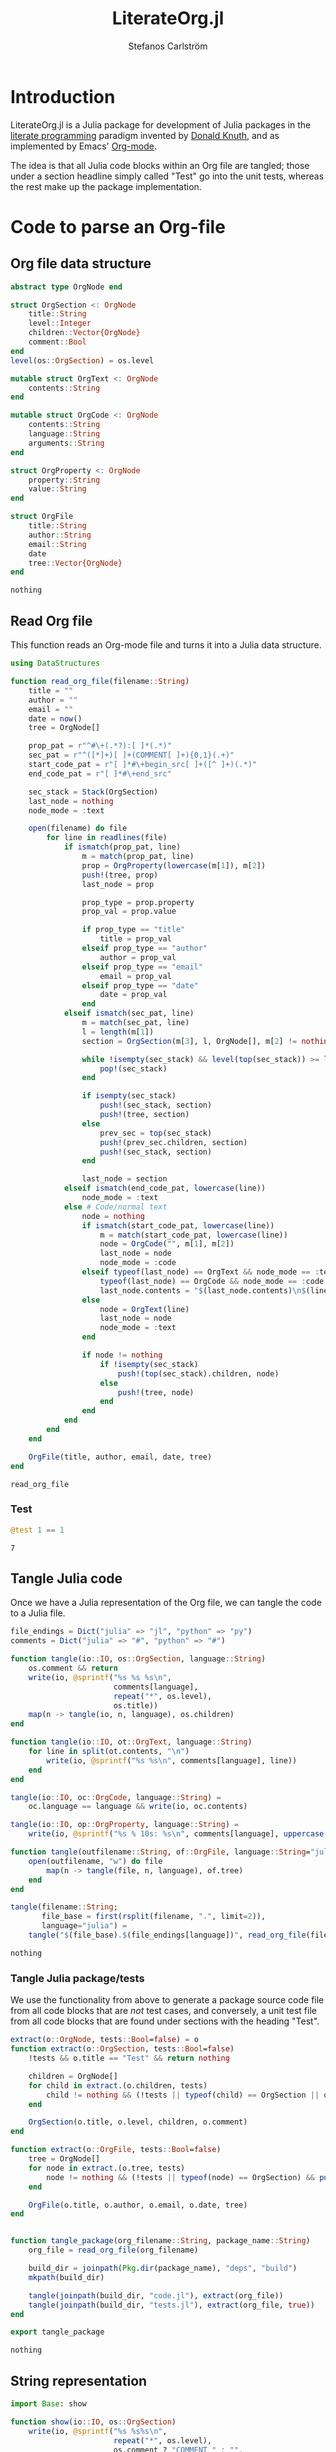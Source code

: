 #+TITLE: LiterateOrg.jl
#+AUTHOR: Stefanos Carlström
#+EMAIL: stefanos.carlstrom@gmail.com

#+PROPERTY: header-args:julia :session *julia-LiterateOrg*

* Introduction
  LiterateOrg.jl is a Julia package for development of Julia packages
  in the [[https://en.wikipedia.org/wiki/Literate_programming][literate programming]] paradigm invented by [[https://en.wikipedia.org/wiki/Donald_Knuth][Donald Knuth]], and
  as implemented by Emacs' [[https://orgmode.org][Org-mode]].

  The idea is that all Julia code blocks within an Org file are
  tangled; those under a section headline simply called "Test" go into
  the unit tests, whereas the rest make up the package implementation.

* Code to parse an Org-file
** Org file data structure
   #+BEGIN_SRC julia
     abstract type OrgNode end

     struct OrgSection <: OrgNode
         title::String
         level::Integer
         children::Vector{OrgNode}
         comment::Bool
     end
     level(os::OrgSection) = os.level

     mutable struct OrgText <: OrgNode
         contents::String
     end

     mutable struct OrgCode <: OrgNode
         contents::String
         language::String
         arguments::String
     end

     struct OrgProperty <: OrgNode
         property::String
         value::String
     end

     struct OrgFile
         title::String
         author::String
         email::String
         date
         tree::Vector{OrgNode}
     end
   #+END_SRC

   #+RESULTS:
   : nothing

** Read Org file
   This function reads an Org-mode file and turns it into a Julia data
   structure.
   #+BEGIN_SRC julia :results verbatim
     using DataStructures

     function read_org_file(filename::String)
         title = ""
         author = ""
         email = ""
         date = now()
         tree = OrgNode[]

         prop_pat = r"^#\+(.*?):[ ]*(.*)"
         sec_pat = r"^([*]+)[ ]+(COMMENT[ ]+){0,1}(.+)"
         start_code_pat = r"[ ]*#\+begin_src[ ]+([^ ]+)(.*)"
         end_code_pat = r"[ ]*#\+end_src"

         sec_stack = Stack(OrgSection)
         last_node = nothing
         node_mode = :text

         open(filename) do file
             for line in readlines(file)
                 if ismatch(prop_pat, line)
                     m = match(prop_pat, line)
                     prop = OrgProperty(lowercase(m[1]), m[2])
                     push!(tree, prop)
                     last_node = prop

                     prop_type = prop.property
                     prop_val = prop.value

                     if prop_type == "title"
                         title = prop_val
                     elseif prop_type == "author"
                         author = prop_val
                     elseif prop_type == "email"
                         email = prop_val
                     elseif prop_type == "date"
                         date = prop_val
                     end
                 elseif ismatch(sec_pat, line)
                     m = match(sec_pat, line)
                     l = length(m[1])
                     section = OrgSection(m[3], l, OrgNode[], m[2] != nothing)

                     while !isempty(sec_stack) && level(top(sec_stack)) >= l
                         pop!(sec_stack)
                     end

                     if isempty(sec_stack)
                         push!(sec_stack, section)
                         push!(tree, section)
                     else
                         prev_sec = top(sec_stack)
                         push!(prev_sec.children, section)
                         push!(sec_stack, section)
                     end

                     last_node = section
                 elseif ismatch(end_code_pat, lowercase(line))
                     node_mode = :text
                 else # Code/normal text
                     node = nothing
                     if ismatch(start_code_pat, lowercase(line))
                         m = match(start_code_pat, lowercase(line))
                         node = OrgCode("", m[1], m[2])
                         last_node = node
                         node_mode = :code
                     elseif typeof(last_node) == OrgText && node_mode == :text ||
                         typeof(last_node) == OrgCode && node_mode == :code
                         last_node.contents = "$(last_node.contents)\n$(line)"
                     else
                         node = OrgText(line)
                         last_node = node
                         node_mode = :text
                     end

                     if node != nothing
                         if !isempty(sec_stack)
                             push!(top(sec_stack).children, node)
                         else
                             push!(tree, node)
                         end
                     end
                 end
             end
         end

         OrgFile(title, author, email, date, tree)
     end
   #+END_SRC

   #+RESULTS:
   : read_org_file

*** Test
    #+BEGIN_SRC julia
      @test 1 == 1
    #+END_SRC

    #+RESULTS:
    : 7

** Tangle Julia code
   Once we have a Julia representation of the Org file, we can tangle
   the code to a Julia file.
   #+BEGIN_SRC julia
     file_endings = Dict("julia" => "jl", "python" => "py")
     comments = Dict("julia" => "#", "python" => "#")

     function tangle(io::IO, os::OrgSection, language::String)
         os.comment && return
         write(io, @sprintf("%s %s %s\n",
                            comments[language],
                            repeat("*", os.level),
                            os.title))
         map(n -> tangle(io, n, language), os.children)
     end

     function tangle(io::IO, ot::OrgText, language::String)
         for line in split(ot.contents, "\n")
             write(io, @sprintf("%s %s\n", comments[language], line))
         end
     end

     tangle(io::IO, oc::OrgCode, language::String) =
         oc.language == language && write(io, oc.contents)

     tangle(io::IO, op::OrgProperty, language::String) =
         write(io, @sprintf("%s % 10s: %s\n", comments[language], uppercase(op.property), op.value))

     function tangle(outfilename::String, of::OrgFile, language::String="julia")
         open(outfilename, "w") do file
             map(n -> tangle(file, n, language), of.tree)
         end
     end

     tangle(filename::String;
            file_base = first(rsplit(filename, ".", limit=2)),
            language="julia") =
         tangle("$(file_base).$(file_endings[language])", read_org_file(filename), language)
   #+END_SRC

   #+RESULTS:
   : nothing

*** Tangle Julia package/tests
    We use the functionality from above to generate a package source
    code file from all code blocks that are /not/ test cases, and
    conversely, a unit test file from all code blocks that are found
    under sections with the heading "Test".
    #+BEGIN_SRC julia
      extract(o::OrgNode, tests::Bool=false) = o
      function extract(o::OrgSection, tests::Bool=false)
          !tests && o.title == "Test" && return nothing

          children = OrgNode[]
          for child in extract.(o.children, tests)
              child != nothing && (!tests || typeof(child) == OrgSection || o.title == "Test") && push!(children, child)
          end

          OrgSection(o.title, o.level, children, o.comment)
      end

      function extract(o::OrgFile, tests::Bool=false)
          tree = OrgNode[]
          for node in extract.(o.tree, tests)
              node != nothing && (!tests || typeof(node) == OrgSection) && push!(tree, node)
          end

          OrgFile(o.title, o.author, o.email, o.date, tree)
      end


      function tangle_package(org_filename::String, package_name::String)
          org_file = read_org_file(org_filename)

          build_dir = joinpath(Pkg.dir(package_name), "deps", "build")
          mkpath(build_dir)

          tangle(joinpath(build_dir, "code.jl"), extract(org_file))
          tangle(joinpath(build_dir, "tests.jl"), extract(org_file, true))
      end

      export tangle_package
    #+END_SRC

    #+RESULTS:
    : nothing


** String representation
   #+BEGIN_SRC julia
     import Base: show

     function show(io::IO, os::OrgSection)
         write(io, @sprintf("%s %s%s\n",
                            repeat("*", os.level),
                            os.comment ? "COMMENT " : "",
                            os.title))
         map(n -> show(io, n), os.children)
     end

     show(io::IO, ot::OrgText) =
         write(io, @sprintf("    %s bytes of text\n", sizeof(ot.contents)))

     show(io::IO, oc::OrgCode) =
         write(io, @sprintf("    %s bytes of %s code\n", sizeof(oc.contents), oc.language))

     show(io::IO, op::OrgProperty) =
         write(io, @sprintf("% 10s: %s\n", uppercase(op.property), op.value))

     show(io::IO, of::OrgFile) =
         map(n -> show(io, n), of.tree)
   #+END_SRC

   #+RESULTS:


** COMMENT Commented out section
   This entire section should be commented out.

*** Commented out subsection
    This too, by virtue of its parent's commmentedness.
